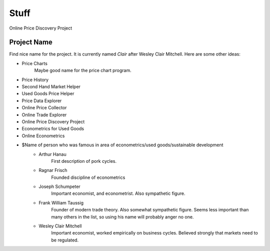 #####
Stuff
#####

Online Price Discovery Project


Project Name
============

Find nice name for the project. It is currently named `Clair` after Wesley
Clair Mitchell. Here are some other ideas:

* Price Charts
    Maybe good name for the price chart program.
* Price History
* Second Hand Market Helper
* Used Goods Price Helper
* Price Data Explorer
* Online Price Collector
* Online Trade Explorer
* Online Price Discovery Project
* Econometrics for Used Goods
* Online Econometrics
* $Name of person who was famous in area of econometrics/used goods/sustainable development
    * Arthur Hanau
        First description of pork cycles.
    * Ragnar Frisch
        Founded discipline of econometrics
    * Joseph Schumpeter
        Important economist, and econometrist. Also sympathetic figure. 
    * Frank William Taussig
        Founder of modern trade theory. Also somewhat sympathetic figure. 
        Seems less important than many others in the list, so using his name
        will probably anger no one.
    * Wesley Clair Mitchell
        Important economist, worked empirically on business cycles.
        Believed strongly that markets need to be regulated.
